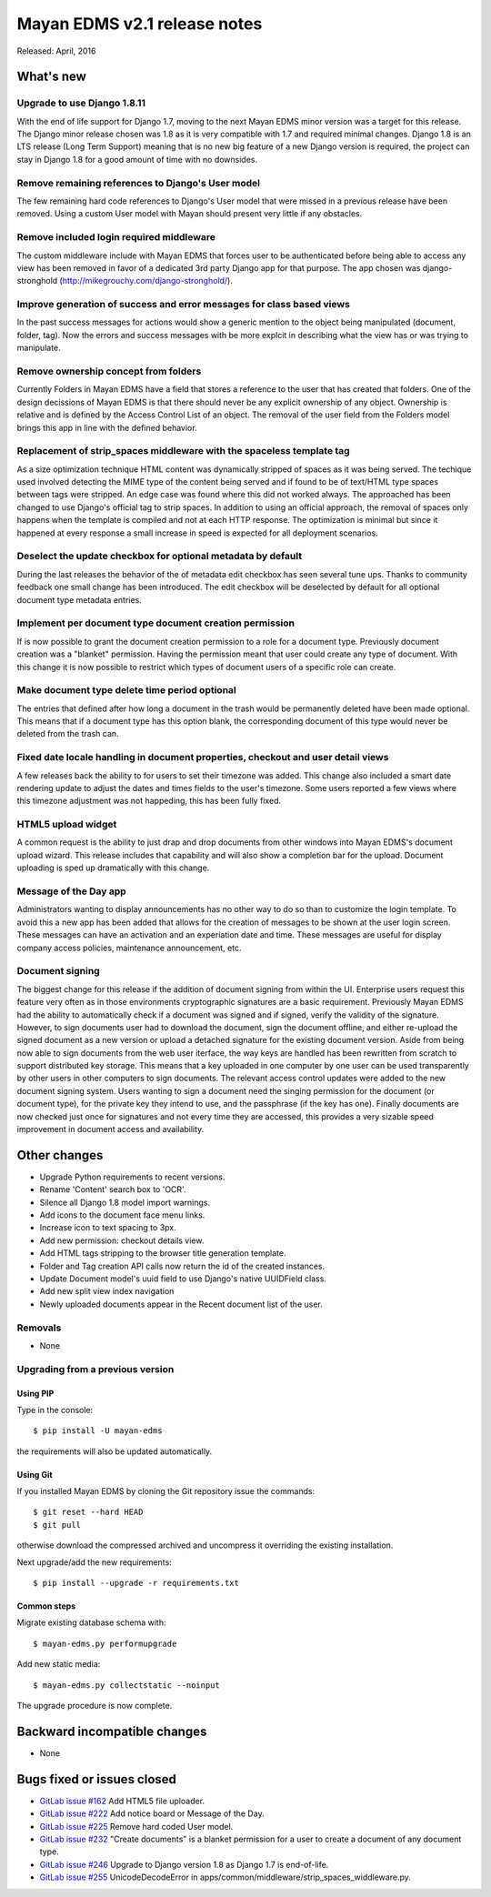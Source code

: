 ===============================
Mayan EDMS v2.1 release notes
===============================

Released: April, 2016

What's new
==========

Upgrade to use Django 1.8.11
----------------------------
With the end of life support for Django 1.7, moving to the next Mayan EDMS
minor version was a target for this release. The Django minor release chosen was
1.8 as it is very compatible with 1.7 and required minimal changes. Django 1.8
is an LTS release (Long Term Support) meaning that is no new big feature of a
new Django version is required, the project can stay in Django 1.8 for a good
amount of time with no downsides.

Remove remaining references to Django's User model
--------------------------------------------------
The few remaining hard code references to Django's User model that were missed
in a previous release have been removed. Using a custom User model with Mayan
should present very little if any obstacles.

Remove included login required middleware
-----------------------------------------
The custom middleware include with Mayan EDMS that forces user to be
authenticated before being able to access any view has been removed in favor of
a dedicated 3rd party Django app for that purpose. The app chosen was
django-stronghold (http://mikegrouchy.com/django-stronghold/).

Improve generation of success and error messages for class based views
----------------------------------------------------------------------
In the past success messages for actions would show a generic mention to the
object being manipulated (document, folder, tag). Now the errors and success
messages with be more explcit in describing what the view has or was trying
to manipulate.

Remove ownership concept from folders
-------------------------------------
Currently Folders in Mayan EDMS have a field that stores a reference to the
user that has created that folders. One of the design decissions of Mayan EDMS
is that there should never be any explicit ownership of any object. Ownership
is relative and is defined by the Access Control List of an object. The
removal of the user field from the Folders model brings this app in line with
the defined behavior.

Replacement of strip_spaces middleware with the spaceless template tag
----------------------------------------------------------------------
As a size optimization technique HTML content was dynamically stripped of spaces
as it was being served. The techique used involved detecting the MIME type of
the content being served and if found to be of text/HTML type spaces between
tags were stripped. An edge case was found where this did not worked always.
The approached has been changed to use Django's official tag to strip spaces.
In addition to using an official approach, the removal of spaces only happens
when the template is compiled and not at each HTTP response. The optimization
is minimal but since it happened at every response a small increase in speed
is expected for all deployment scenarios.

Deselect the update checkbox for optional metadata by default
-------------------------------------------------------------
During the last releases the behavior of the of metadata edit checkbox has seen
several tune ups. Thanks to community feedback one small change has been
introduced. The edit checkbox will be deselected by default for all optional
document type metadata entries.

Implement per document type document creation permission
--------------------------------------------------------
If is now possible to grant the document creation permission to a role for a
document type. Previously document creation was a "blanket" permission. Having
the permission meant that user could create any type of document. With this
change it is now possible to restrict which types of document users of a
specific role can create.

Make document type delete time period optional
----------------------------------------------
The entries that defined after how long a document in the trash would be
permanently deleted have been made optional. This means that if a document
type has this option blank, the corresponding document of this type would never
be deleted from the trash can.

Fixed date locale handling in document properties, checkout and user detail views
---------------------------------------------------------------------------------
A few releases back the ability to for users to set their timezone was added.
This change also included a smart date rendering update to adjust the dates
and times fields to the user's timezone. Some users reported a few views where
this timezone adjustment was not happeding, this has been fully fixed.

HTML5 upload widget
-------------------
A common request is the ability to just drap and drop documents from other
windows into Mayan EDMS's document upload wizard. This release includes that
capability and will also show a completion bar for the upload. Document
uploading is sped up dramatically with this change.

Message of the Day app
----------------------
Administrators wanting to display announcements has no other way to do so
than to customize the login template. To avoid this a new app has been added
that allows for the creation of messages to be shown at the user login
screen. These messages can have an activation and an experiation date and
time. These messages are useful for display company access policies,
maintenance announcement, etc.

Document signing
----------------
The biggest change for this release if the addition of document signing from
within the UI. Enterprise users request this feature very often as in those
environments cryptographic signatures are a basic requirement. Previously
Mayan EDMS had the ability to automatically check if a document was signed and
if signed, verify the validity of the signature. However, to sign documents
user had to download the document, sign the document offline, and either
re-upload the signed document as a new version or upload a detached
signature for the existing document version. Aside from being now able to sign
documents from the web user iterface, the way keys are handled has been
rewritten from scratch to support distributed key storage. This means that
a key uploaded in one computer by one user can be used transparently by
other users in other computers to sign documents. The relevant access control
updates were added to the new document signing system. Users wanting to sign a
document need the singing permission for the document (or document type),
for the private key they intend to use, and the passphrase (if the key has one).
Finally documents are now checked just once for signatures and not every time
they are accessed, this provides a very sizable speed improvement in document
access and availability.

Other changes
=============
- Upgrade Python requirements to recent versions.
- Rename 'Content' search box to 'OCR'.
- Silence all Django 1.8 model import warnings.
- Add icons to the document face menu links.
- Increase icon to text spacing to 3px.
- Add new permission: checkout details view.
- Add HTML tags stripping to the browser title generation template.
- Folder and Tag creation API calls now return the id of the created instances.
- Update Document model's uuid field to use Django's native UUIDField class.
- Add new split view index navigation
- Newly uploaded documents appear in the Recent document list of the user.

Removals
--------
* None

Upgrading from a previous version
---------------------------------

Using PIP
~~~~~~~~~

Type in the console::

    $ pip install -U mayan-edms

the requirements will also be updated automatically.

Using Git
~~~~~~~~~

If you installed Mayan EDMS by cloning the Git repository issue the commands::

    $ git reset --hard HEAD
    $ git pull

otherwise download the compressed archived and uncompress it overriding the
existing installation.

Next upgrade/add the new requirements::

    $ pip install --upgrade -r requirements.txt

Common steps
~~~~~~~~~~~~

Migrate existing database schema with::

    $ mayan-edms.py performupgrade

Add new static media::

    $ mayan-edms.py collectstatic --noinput

The upgrade procedure is now complete.


Backward incompatible changes
=============================

* None

Bugs fixed or issues closed
===========================

* `GitLab issue #162 <https://gitlab.com/mayan-edms/mayan-edms/issues/162>`_   Add HTML5 file uploader.
* `GitLab issue #222 <https://gitlab.com/mayan-edms/mayan-edms/issues/222>`_   Add notice board or Message of the Day.
* `GitLab issue #225 <https://gitlab.com/mayan-edms/mayan-edms/issues/225>`_   Remove hard coded User model.
* `GitLab issue #232 <https://gitlab.com/mayan-edms/mayan-edms/issues/232>`_   "Create documents" is a blanket permission for a user to create a document of any document type.
* `GitLab issue #246 <https://gitlab.com/mayan-edms/mayan-edms/issues/246>`_   Upgrade to Django version 1.8 as Django 1.7 is end-of-life.
* `GitLab issue #255 <https://gitlab.com/mayan-edms/mayan-edms/issues/255>`_   UnicodeDecodeError in apps/common/middleware/strip_spaces_widdleware.py.

.. _PyPI: https://pypi.python.org/pypi/mayan-edms/
